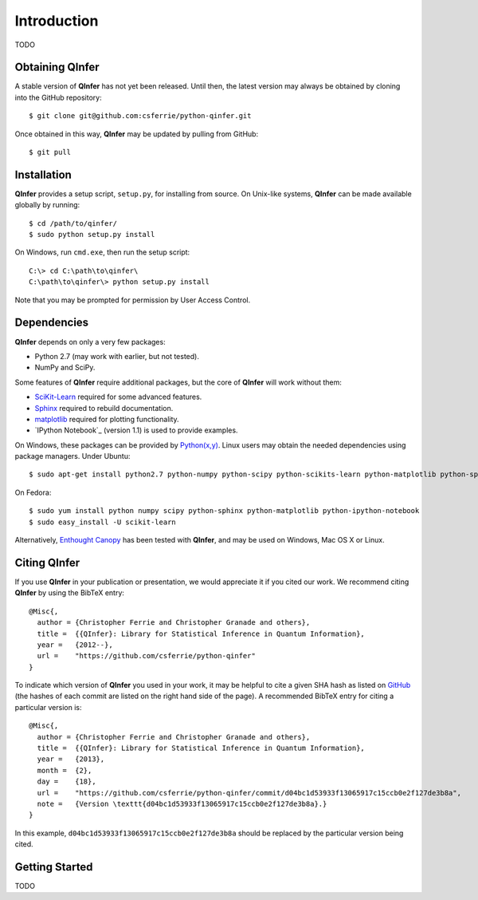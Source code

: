 ..
    This work is licensed under the Creative Commons Attribution-
    NonCommercial-ShareAlike 3.0 Unported License. To view a copy of this
    license, visit http://creativecommons.org/licenses/by-nc-sa/3.0/ or send a
    letter to Creative Commons, 444 Castro Street, Suite 900, Mountain View,
    California, 94041, USA.
    
.. _intro:
    
Introduction
============

TODO

Obtaining QInfer
----------------

A stable version of **QInfer** has not yet been released. Until then,
the latest version may always be obtained by cloning into the GitHub
repository::

    $ git clone git@github.com:csferrie/python-qinfer.git
    
Once obtained in this way, **QInfer** may be updated by pulling from GitHub::

    $ git pull

Installation
------------

**QInfer** provides a setup script, ``setup.py``, for installing from source.
On Unix-like systems, **QInfer** can be made available globally by running::

    $ cd /path/to/qinfer/
    $ sudo python setup.py install

On Windows, run ``cmd.exe``, then run the setup script::

    C:\> cd C:\path\to\qinfer\
    C:\path\to\qinfer\> python setup.py install
    
Note that you may be prompted for permission by User Access Control.

Dependencies
------------

**QInfer** depends on only a very few packages:

- Python 2.7 (may work with earlier, but not tested).
- NumPy and SciPy.

Some features of **QInfer** require additional packages, but the core of
**QInfer** will work without them:

- `SciKit-Learn`_ required for some advanced features.
- `Sphinx`_ required to rebuild documentation.
- `matplotlib`_ required for plotting functionality.
- `IPython Notebook`_ (version 1.1) is used to provide examples.

On Windows, these packages can be provided by `Python(x,y)`_. Linux users may
obtain the needed dependencies using package managers. Under Ubuntu::

    $ sudo apt-get install python2.7 python-numpy python-scipy python-scikits-learn python-matplotlib python-sphinx ipython-notebook
    
On Fedora::

    $ sudo yum install python numpy scipy python-sphinx python-matplotlib python-ipython-notebook
    $ sudo easy_install -U scikit-learn

Alternatively,
`Enthought Canopy`_ has been tested with **QInfer**, and may be
used on Windows, Mac OS X or Linux.

Citing QInfer
-------------

If you use **QInfer** in your publication or presentation, we would appreciate it
if you cited our work. We recommend citing **QInfer** by using the BibTeX
entry::

    @Misc{,
      author = {Christopher Ferrie and Christopher Granade and others},
      title =  {{QInfer}: Library for Statistical Inference in Quantum Information},
      year =   {2012--},
      url =    "https://github.com/csferrie/python-qinfer"
    }

To indicate which version of **QInfer** you used in your work, it may be helpful
to cite a given SHA hash as listed on
`GitHub <https://github.com/csferrie/python-qinfer/commits/master>`_ (the
hashes of each commit are listed on the right hand side of the page).
A recommended BibTeX entry for citing a particular version is::

    @Misc{,
      author = {Christopher Ferrie and Christopher Granade and others},
      title =  {{QInfer}: Library for Statistical Inference in Quantum Information},
      year =   {2013},
      month =  {2},
      day =    {18},
      url =    "https://github.com/csferrie/python-qinfer/commit/d04bc1d53933f13065917c15ccb0e2f127de3b8a",
      note =   {Version \texttt{d04bc1d53933f13065917c15ccb0e2f127de3b8a}.}
    }
    
In this example, ``d04bc1d53933f13065917c15ccb0e2f127de3b8a`` should be replaced by the
particular version being cited.

Getting Started
---------------

TODO

.. _Enthought Canopy: https://www.enthought.com/products/canopy/
.. _Python(x,y): http://code.google.com/p/pythonxy/
.. _matplotlib: http://matplotlib.org/
.. _SciKit-Learn: http://scikit-learn.org/stable/
.. _Sphinx: http://sphinx-doc.org/
